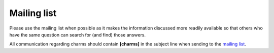 .. _mailing list: http://lists.openstack.org/cgi-bin/mailman/listinfo/openstack-discuss

============
Mailing list
============

Please use the mailing list when possible as it makes the information
discussed more readily available so that others who have the same
question can search for (and find) those answers.

All communication regarding charms should contain **[charms]** in the subject line when sending to the `mailing list`_.

